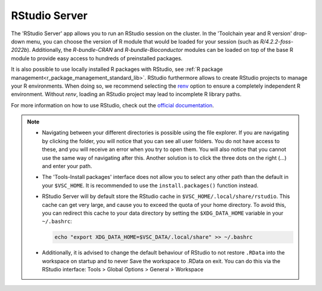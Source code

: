RStudio Server
--------------

The 'RStudio Server' app allows you to run an RStudio session on the cluster.
In the 'Toolchain year and R version' drop-down menu, you can choose the version
of R module that would be loaded for your session (such as
`R/4.2.2-foss-2022b`).  Additionally, the `R-bundle-CRAN` and
`R-bundle-Bioconductor` modules can be loaded on top of the base R module to
provide easy access to hundreds of preinstalled packages.

It is also possible to use locally installed R packages with RStudio, see
:ref:`R package management<r_package_management_standard_lib>`.  RStudio
furthermore allows to create RStudio projects to manage your R environments.
When doing so, we recommend selecting the `renv
<https://rstudio.github.io/renv/articles/renv.html>`_ option to ensure a
completely independent R environment. Without `renv`, loading an RStudio project
may lead to incomplete R library paths.

For more information on how to use RStudio, check out the `official
documentation <https://docs.posit.co/ide/user/>`__.

.. note::

   - Navigating between your different directories is possible using the file
     explorer.  If you are navigating by clicking the folder, you will notice
     that you can see all user folders.  You do not have access to these, and
     you will receive an error when you try to open them.  You will also notice
     that you cannot use the same way of navigating after this.  Another
     solution is to click the three dots on the right (...) and enter your path.
   - The 'Tools-Install packages' interface does not allow you to select any
     other path than the default in your ``$VSC_HOME``.  It is recommended to
     use the ``install.packages()`` function instead.
   - RStudio Server will by default store the RStudio cache in
     ``$VSC_HOME/.local/share/rstudio``.  This cache can get very large, and
     cause you to exceed the quota of your home directory.  To avoid this, you
     can redirect this cache to your data directory by setting the
     ``$XDG_DATA_HOME`` variable in your ``~/.bashrc``:

     .. code-block:: bash

        echo "export XDG_DATA_HOME=$VSC_DATA/.local/share" >> ~/.bashrc

   - Additionally, it is advised to change the default behaviour of RStudio to
     not restore ``.RData`` into the workspace on startup and to never Save the
     workspace to .RData on exit.  You can do this via the RStudio interface:
     Tools > Global Options > General > Workspace

.. _RStudio official documentation: https://docs.rstudio.com/
